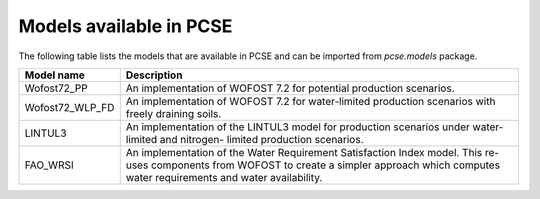 Models available in PCSE
========================

The following table lists the models that are available in PCSE and can be imported from `pcse.models` package.

================ =======================================================================================================
Model name       Description
================ =======================================================================================================
Wofost72_PP       An implementation of WOFOST 7.2 for potential production scenarios.
Wofost72_WLP_FD   An implementation of WOFOST 7.2 for water-limited production scenarios with freely draining soils.
LINTUL3           An implementation of the LINTUL3 model for production scenarios under water-limited and nitrogen-
                  limited production scenarios.
FAO_WRSI          An implementation of the Water Requirement Satisfaction Index model. This re-uses components
                  from WOFOST to create a simpler approach which computes water requirements and water availability.
================ =======================================================================================================
